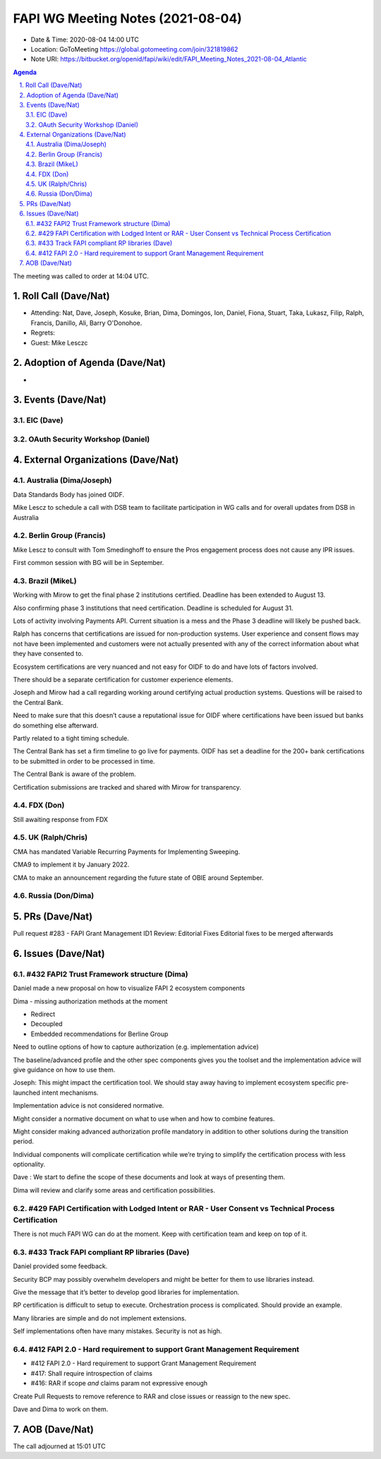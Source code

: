 ============================================
FAPI WG Meeting Notes (2021-08-04) 
============================================
* Date & Time: 2020-08-04 14:00 UTC
* Location: GoToMeeting https://global.gotomeeting.com/join/321819862
* Note URI: https://bitbucket.org/openid/fapi/wiki/edit/FAPI_Meeting_Notes_2021-08-04_Atlantic

.. sectnum:: 
   :suffix: .

.. contents:: Agenda

The meeting was called to order at 14:04 UTC. 

Roll Call (Dave/Nat)
======================
* Attending: Nat, Dave, Joseph, Kosuke, Brian, Dima, Domingos, Ion, Daniel, Fiona, Stuart, Taka, Lukasz, Filip, Ralph, Francis, Danillo, Ali, Barry O'Donohoe. 
* Regrets:
* Guest: Mike Lesczc

Adoption of Agenda (Dave/Nat)
================================
* 

Events (Dave/Nat)
======================
EIC (Dave)
---------------------


OAuth Security Workshop (Daniel)
-------------------------------------

External Organizations (Dave/Nat)
===================================


Australia (Dima/Joseph)
------------------------------------

Data Standards Body has joined OIDF.

Mike Lescz to schedule a call with DSB team to facilitate participation in WG calls and for overall updates from DSB in 
Australia


Berlin Group (Francis)
----------------------------

Mike Lescz to consult with Tom Smedinghoff to ensure the Pros engagement process does not cause any IPR issues.

First common session with BG will be in September.


Brazil (MikeL)
---------------------

Working with Mirow to get the final phase 2 institutions certified. Deadline has been extended to  August 13.

Also confirming phase 3 institutions that need certification. Deadline is scheduled for August 31.

Lots of activity involving Payments API. Current situation is a mess and the Phase 3 deadline will likely be pushed back.

Ralph has concerns that certifications are issued for non-production systems. User experience and consent flows may not have been implemented and customers were not actually presented with any of the correct information about what they have consented to.

Ecosystem certifications are very nuanced and not easy for OIDF to do and have lots of factors involved.

There should be a separate certification for customer experience elements.

Joseph and Mirow had a call regarding working around certifying actual production systems. Questions will be raised to the Central Bank.

Need to make sure that this doesn’t cause a reputational issue for OIDF where certifications have been issued but banks do something else afterward.

Partly related to a tight timing schedule.

The Central Bank has set a firm timeline to go live for payments. OIDF has set a deadline for the 200+ bank certifications to be submitted in order to be processed in time.

The Central Bank is aware of the problem.

Certification submissions are tracked and shared with Mirow for transparency.



FDX (Don)
------------------

Still awaiting response from FDX


UK (Ralph/Chris)
--------------------

CMA has mandated Variable Recurring Payments for Implementing Sweeping.

CMA9 to implement it by January 2022.

CMA to make an announcement regarding the future state of OBIE around September.


Russia (Don/Dima)
--------------------

PRs (Dave/Nat)
=================

Pull request #283 - FAPI Grant Management ID1 Review: Editorial Fixes
Editorial fixes to be merged afterwards


Issues (Dave/Nat)
=====================


#432 FAPI2 Trust Framework structure (Dima)
---------------------------------------------------
Daniel made a new proposal on how to visualize FAPI 2 ecosystem components 

Dima - missing authorization methods at the moment

* Redirect
* Decoupled
* Embedded recommendations for Berline Group

Need to outline options of how to capture authorization (e.g. implementation advice)

The baseline/advanced profile and the other spec components gives you the toolset and the implementation advice will give guidance on how to use them.

Joseph: This might impact the certification tool. We should stay away having to implement ecosystem specific pre-launched intent mechanisms.

Implementation advice is not considered normative.

Might consider a normative document on what to use when and how to combine features.

Might consider making advanced authorization profile mandatory in addition to other solutions during the transition period.

Individual components will complicate certification while we’re trying to simplify the certification process with less optionality.

Dave : We start to define the scope of these documents and look at ways of presenting them.

Dima will review and clarify some areas and certification possibilities.



#429 FAPI Certification with Lodged Intent or RAR - User Consent vs Technical Process Certification
------------------------------------------------------------------------------------------------------
There is not much FAPI WG can do at the moment. Keep with certification team and keep on top of it.



#433 Track FAPI compliant RP libraries (Dave)
-------------------------------------------------

Daniel provided some feedback.

Security BCP may possibly overwhelm developers and might be better for them to use libraries instead.

Give the message that it’s better to develop good libraries for implementation.

RP certification is difficult to setup to execute. Orchestration process is complicated. Should provide an example.

Many libraries are simple and do not implement extensions.

Self implementations often have many mistakes. Security is not as high.



#412 FAPI 2.0 - Hard requirement to support Grant Management Requirement
--------------------------------------------------------------------------------
* #412 FAPI 2.0 - Hard requirement to support Grant Management Requirement
* #417: Shall require introspection of claims
* #416: RAR if scope *and* claims param not expressive enough

Create Pull Requests to remove reference to RAR and close issues or reassign to the new spec.

Dave and Dima to work on them.




AOB (Dave/Nat)
=================


The call adjourned at 15:01 UTC